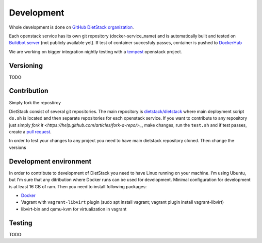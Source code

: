 .. _development: 

Development
===========

Whole development is done on `GitHub DietStack organization <https://github.com/dietstack>`_.

Each openstack service has its own git repository (docker-service_name) and is automatically built 
and tested on `Buildbot server <http://127.0.0.1:8081>`_ (not publicly available yet).
If test of container succesfuly passes, container is pushed to
`DockerHub <https://hub.docker.com/u/dietstack/>`_

We are working on bigger integration nightly testing with a
`tempest <https://docs.openstack.org/tempest/latest/>`_ openstack project.

Versioning
----------
TODO

Contribution
------------

Simply fork the repostiroy

DietStack consist of several git repositories. The main repository is
`dietstack/dietstack <https://github.com/dietstack/dietstack>`_ where main
deployment script ``ds.sh`` is located and then separate repositories for each openstack service.
If you want to contribute to any repository just simply
`fork it <https://help.github.com/articles/fork-a-repo/>_`, make changes, run the ``test.sh`` and
if test passes, create a `pull request <https://help.github.com/articles/fork-a-repo/>`_.

In order to test your changes to any project you need to have main dietstack repository cloned.
Then change the versions

Development environment
-----------------------
In order to contribute to development of DietStack you need to have Linux running on your machine.
I'm using Ubuntu, but I'm sure that any ditribution where Docker runs can be used for development.
Minimal configuration for development is at least 16 GB of ram. Then you
need to install following packages:

- `Docker <https://docs.docker.com/install/linux/docker-ce/ubuntu/>`_
- Vagrant with ``vagrant-libvirt`` plugin (sudo apt install vagrant; 
  vagrant plugin install vagrant-libvirt)
- libvirt-bin and qemu-kvm for virtualization in vagrant


Testing
-------

TODO
